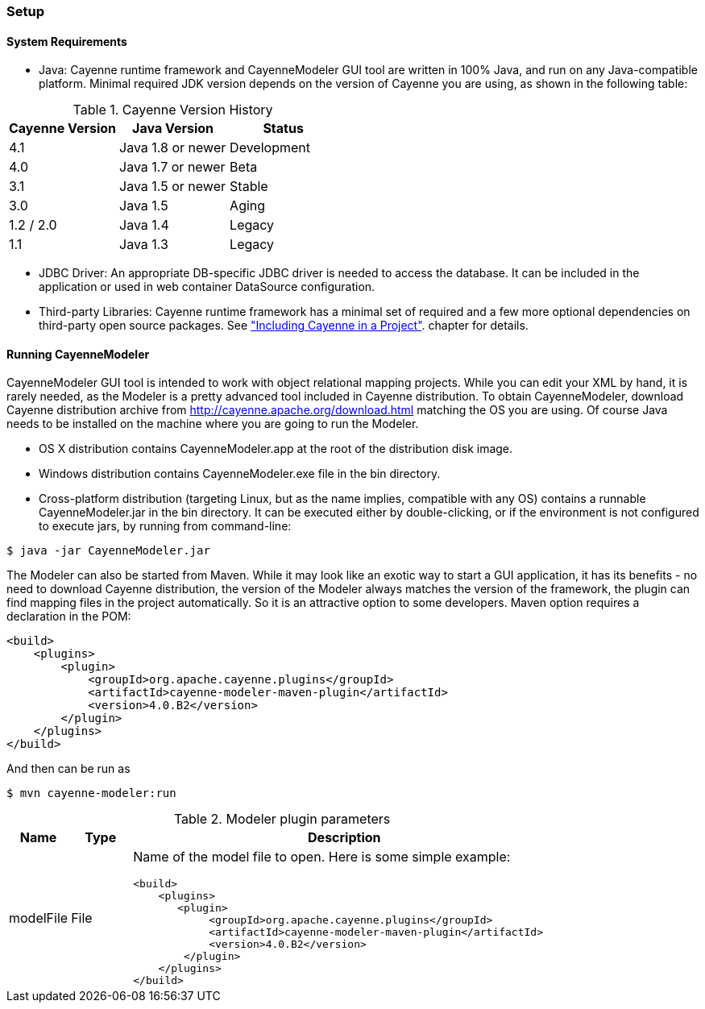 // Licensed to the Apache Software Foundation (ASF) under one or more
// contributor license agreements. See the NOTICE file distributed with
// this work for additional information regarding copyright ownership.
// The ASF licenses this file to you under the Apache License, Version
// 2.0 (the "License"); you may not use this file except in compliance
// with the License. You may obtain a copy of the License at
//
// http://www.apache.org/licenses/LICENSE-2.0 Unless required by
// applicable law or agreed to in writing, software distributed under the
// License is distributed on an "AS IS" BASIS, WITHOUT WARRANTIES OR
// CONDITIONS OF ANY KIND, either express or implied. See the License for
// the specific language governing permissions and limitations under the
// License.

=== Setup

==== System Requirements

- Java: Cayenne runtime framework and CayenneModeler GUI tool are written in 100% Java, and run on any Java-compatible platform. Minimal required JDK version depends on the version of Cayenne you are using, as shown in the following table:

.Cayenne Version History
|===
|Cayenne Version |Java Version |Status

|4.1
|Java 1.8 or newer
|Development

|4.0
|Java 1.7 or newer
|Beta

|3.1
|Java 1.5 or newer
|Stable

|3.0
|Java 1.5
|Aging

|1.2 / 2.0
|Java 1.4
|Legacy

|1.1
|Java 1.3
|Legacy
|===


- JDBC Driver: An appropriate DB-specific JDBC driver is needed to access the database. It can be included in the application or used in web container DataSource configuration.

- Third-party Libraries: Cayenne runtime framework has a minimal set of required and a few more optional dependencies on third-party open source packages. See xref:include["Including Cayenne in a Project"]. chapter for details.

[[runModeler]]
==== Running CayenneModeler

CayenneModeler GUI tool is intended to work with object relational mapping projects. While you can edit your XML by hand, it is rarely needed, as the Modeler is a pretty advanced tool included in Cayenne distribution. To obtain CayenneModeler, download Cayenne distribution archive from http://cayenne.apache.org/download.html matching the OS you are using. Of course Java needs to be installed on the machine where you are going to run the Modeler.

- OS X distribution contains CayenneModeler.app at the root of the distribution disk image.
- Windows distribution contains CayenneModeler.exe file in the bin directory.
- Cross-platform distribution (targeting Linux, but as the name implies, compatible with any OS) contains a runnable CayenneModeler.jar in the bin directory. It can be executed either by double-clicking, or if the environment is not configured to execute jars, by running from command-line:

[source,bash]
----
$ java -jar CayenneModeler.jar
----

The Modeler can also be started from Maven. While it may look like an exotic way to start a GUI application, it has its benefits - no need to download Cayenne distribution, the version of the Modeler always matches the version of the framework, the plugin can find mapping files in the project automatically. So it is an attractive option to some developers. Maven option requires a declaration in the POM:
[source,xml]
----
<build>
    <plugins>
        <plugin>
            <groupId>org.apache.cayenne.plugins</groupId>
            <artifactId>cayenne-modeler-maven-plugin</artifactId>
            <version>4.0.B2</version>
        </plugin>
    </plugins>
</build>
----

And then can be run as

[source,bash]
----
$ mvn cayenne-modeler:run
----

.Modeler plugin parameters
[cols="1,1,7"]
|===
|Name |Type|Description

.^|modelFile
.^|File
a|Name of the model file to open. Here is some simple example:
[source,xml]
----
<build>
    <plugins>
       <plugin>
            <groupId>org.apache.cayenne.plugins</groupId>
            <artifactId>cayenne-modeler-maven-plugin</artifactId>
            <version>4.0.B2</version>
        </plugin>
    </plugins>
</build>
----
|===